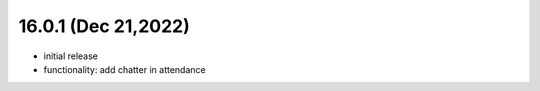 16.0.1 (Dec 21,2022)
-------------------------

- initial release

- functionality: add chatter in attendance